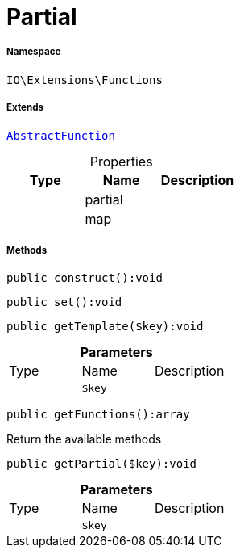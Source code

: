 :table-caption!:
:example-caption!:
:source-highlighter: prettify
:sectids!:
[[io__partial]]
= Partial





===== Namespace

`IO\Extensions\Functions`

===== Extends
xref:IO/Extensions/AbstractFunction.adoc#[`AbstractFunction`]




.Properties
|===
|Type |Name |Description

| 
    |partial
    |
| 
    |map
    |
|===


===== Methods

[source%nowrap, php]
----

public construct():void

----









[source%nowrap, php]
----

public set():void

----









[source%nowrap, php]
----

public getTemplate($key):void

----









.*Parameters*
|===
|Type |Name |Description
| 
a|`$key`
|
|===


[source%nowrap, php]
----

public getFunctions():array

----







Return the available methods

[source%nowrap, php]
----

public getPartial($key):void

----









.*Parameters*
|===
|Type |Name |Description
| 
a|`$key`
|
|===



